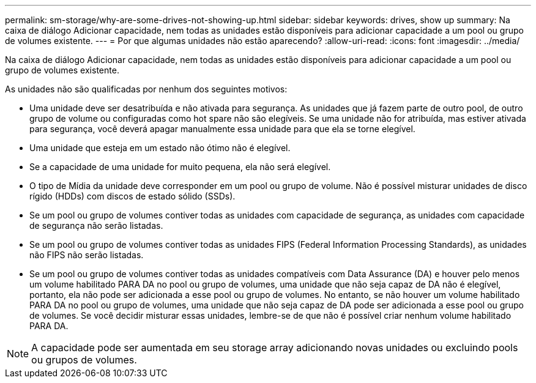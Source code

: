 ---
permalink: sm-storage/why-are-some-drives-not-showing-up.html 
sidebar: sidebar 
keywords: drives, show up 
summary: Na caixa de diálogo Adicionar capacidade, nem todas as unidades estão disponíveis para adicionar capacidade a um pool ou grupo de volumes existente. 
---
= Por que algumas unidades não estão aparecendo?
:allow-uri-read: 
:icons: font
:imagesdir: ../media/


[role="lead"]
Na caixa de diálogo Adicionar capacidade, nem todas as unidades estão disponíveis para adicionar capacidade a um pool ou grupo de volumes existente.

As unidades não são qualificadas por nenhum dos seguintes motivos:

* Uma unidade deve ser desatribuída e não ativada para segurança. As unidades que já fazem parte de outro pool, de outro grupo de volume ou configuradas como hot spare não são elegíveis. Se uma unidade não for atribuída, mas estiver ativada para segurança, você deverá apagar manualmente essa unidade para que ela se torne elegível.
* Uma unidade que esteja em um estado não ótimo não é elegível.
* Se a capacidade de uma unidade for muito pequena, ela não será elegível.
* O tipo de Mídia da unidade deve corresponder em um pool ou grupo de volume. Não é possível misturar unidades de disco rígido (HDDs) com discos de estado sólido (SSDs).
* Se um pool ou grupo de volumes contiver todas as unidades com capacidade de segurança, as unidades com capacidade de segurança não serão listadas.
* Se um pool ou grupo de volumes contiver todas as unidades FIPS (Federal Information Processing Standards), as unidades não FIPS não serão listadas.
* Se um pool ou grupo de volumes contiver todas as unidades compatíveis com Data Assurance (DA) e houver pelo menos um volume habilitado PARA DA no pool ou grupo de volumes, uma unidade que não seja capaz de DA não é elegível, portanto, ela não pode ser adicionada a esse pool ou grupo de volumes. No entanto, se não houver um volume habilitado PARA DA no pool ou grupo de volumes, uma unidade que não seja capaz de DA pode ser adicionada a esse pool ou grupo de volumes. Se você decidir misturar essas unidades, lembre-se de que não é possível criar nenhum volume habilitado PARA DA.


[NOTE]
====
A capacidade pode ser aumentada em seu storage array adicionando novas unidades ou excluindo pools ou grupos de volumes.

====